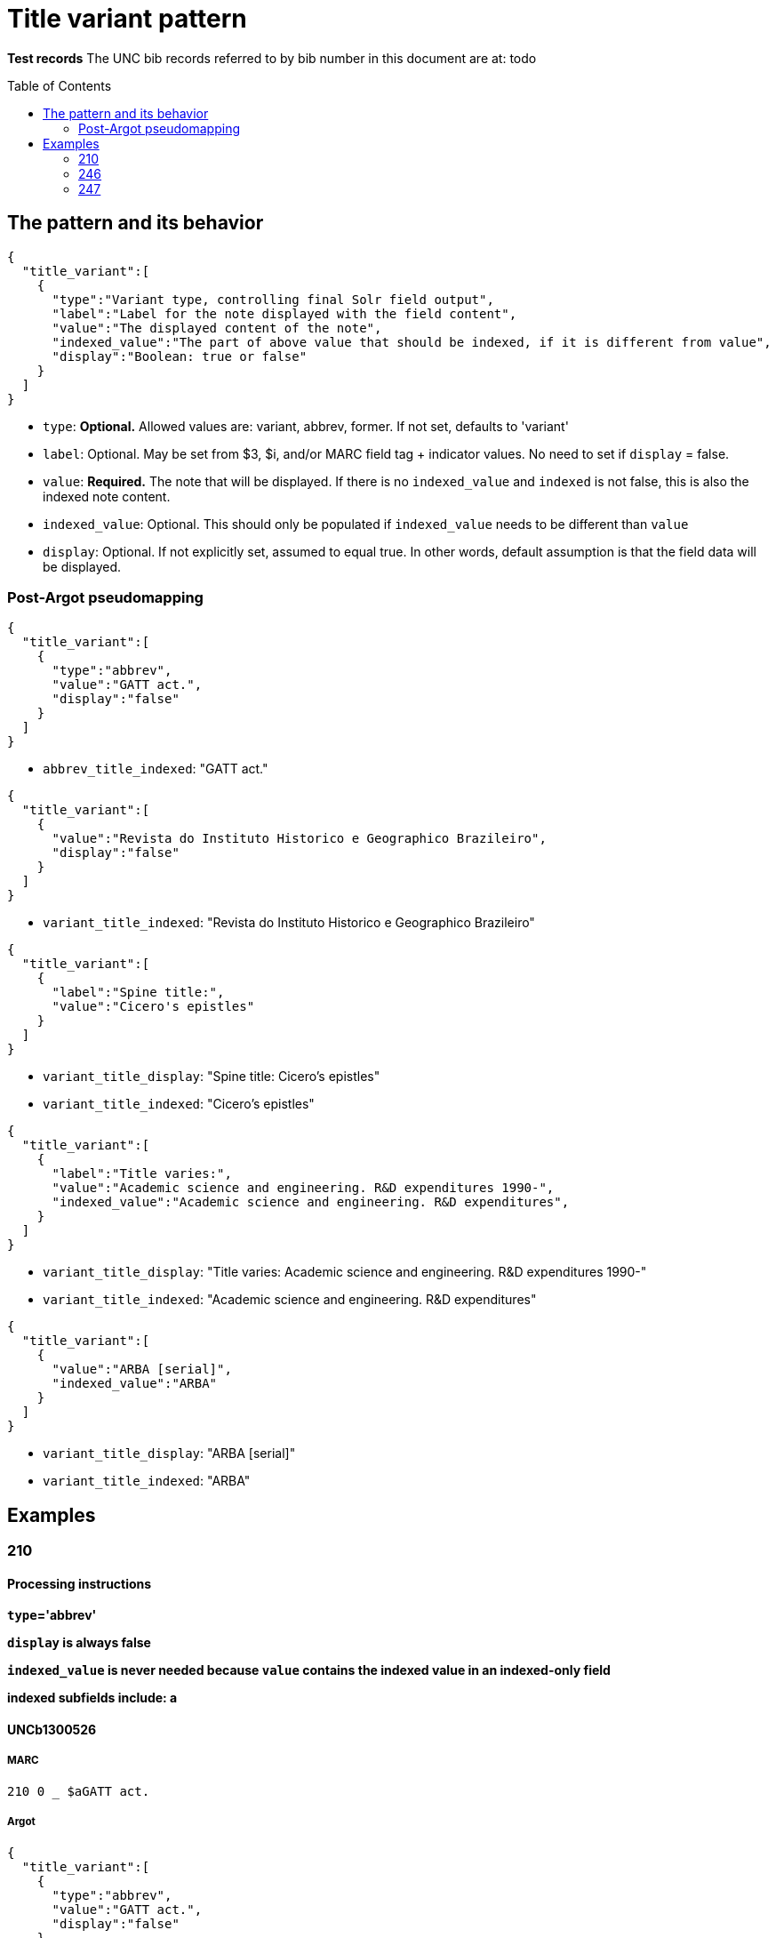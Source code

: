 :toc:
:toc-placement!:

= Title variant pattern


*Test records*
The UNC bib records referred to by bib number in this document are at:
todo

toc::[]

== The pattern and its behavior

[source,javascript]
----
{
  "title_variant":[
    {
      "type":"Variant type, controlling final Solr field output",
      "label":"Label for the note displayed with the field content",
      "value":"The displayed content of the note",
      "indexed_value":"The part of above value that should be indexed, if it is different from value",
      "display":"Boolean: true or false"
    }
  ]
}
----

* `type`: *Optional.* Allowed values are: variant, abbrev, former. If not set, defaults to 'variant'
* `label`: Optional. May be set from $3, $i, and/or MARC field tag + indicator values. No need to set if `display` = false.
* `value`: *Required.* The note that will be displayed. If there is no `indexed_value` and `indexed` is not false, this is also the indexed note content.
* `indexed_value`: Optional. This should only be populated if `indexed_value` needs to be different than `value`
* `display`: Optional. If not explicitly set, assumed to equal true. In other words, default assumption is that the field data will be displayed.

=== Post-Argot pseudomapping
[source,javascript]
----
{
  "title_variant":[
    {
      "type":"abbrev",
      "value":"GATT act.",
      "display":"false"
    }
  ]
}
----

* `abbrev_title_indexed`: "GATT act." 

[source,javascript]
----
{
  "title_variant":[
    {
      "value":"Revista do Instituto Historico e Geographico Brazileiro",
      "display":"false"
    }
  ]
}
----

* `variant_title_indexed`: "Revista do Instituto Historico e Geographico Brazileiro"

[source,javascript]
----
{
  "title_variant":[
    {
      "label":"Spine title:",
      "value":"Cicero's epistles"
    }
  ]
}
----

* `variant_title_display`: "Spine title: Cicero's epistles"
* `variant_title_indexed`: "Cicero's epistles"

[source,javascript]
----
{
  "title_variant":[
    {
      "label":"Title varies:",
      "value":"Academic science and engineering. R&D expenditures 1990-",
      "indexed_value":"Academic science and engineering. R&D expenditures",
    }
  ]
}
----

* `variant_title_display`: "Title varies: Academic science and engineering. R&D expenditures 1990-"
* `variant_title_indexed`: "Academic science and engineering. R&D expenditures"

[source,javascript]
----
{
  "title_variant":[
    {
      "value":"ARBA [serial]",
      "indexed_value":"ARBA"
    }
  ]
}
----

* `variant_title_display`: "ARBA [serial]"
* `variant_title_indexed`: "ARBA"


== Examples

=== 210
==== Processing instructions

*`type`='abbrev'*

*`display` is always false*

*`indexed_value` is never needed because `value` contains the indexed value in an indexed-only field*

*indexed subfields include: a*

==== UNCb1300526

===== MARC

[source]
----
210 0 _ $aGATT act.
----

===== Argot

[source,javascript]
----
{
  "title_variant":[
    {
      "type":"abbrev",
      "value":"GATT act.",
      "display":"false"
    }
  ]
}
----

==== UNCb5752056

===== MARC

[source]
----
210 0 _ $aNew-England j. med. surg. collat. branches sci.$b(Online)
----

===== Argot

[source,javascript]
----
{
  "title_variant":[
    {
      "type":"abbrev",
      "value":"New-England j. med. surg. collat. branches sci.",
      "display":"false"
    }
  ]
}
----



=== 246
==== Processing instructions
*`type` can be left blank, as 246 is defined as varying form of title.* +
Alternately, explicitly set `type` to 'variant'

*`display` value is determined by i1 value*

[cols=2*,options=header]
|===
|i1 value
|`display` value

|{blank} (this is an invalid code)
|false

|0
|true (default)

|1
|true (default)

|2
|false

|3
|false
|===

* `display` value is also false when i2=0 or 1

http://www.loc.gov/marc/bibliographic/bd246.html[The MARC spec for 246] says no note is generated when i2=0 or 1. Fields coded this way are supposed to contain portions of the title data recorded (and displayed) in the 245

*`label` value is determined by i2 value and/or data in $i

If there is an i2 value that generates a `label`, *and* an $i value, the $i value is appended to the generated i2 value.

[cols=2*,options=header]
|===
|i2 value
|`label` value

|{blank}
|na

|0
|na

|1
|na

|2
|Distinctive title:

|3
|na

|4
|Cover title:

|5
|Added title page title:

|6
|Caption title:

|7
|Running title:

|8
|Spine title:
|===

No `label` value is generated by i2=3 because the only possible constant value we could generate from this indicator value is "Other title." That seems redundant with the overall field label that will be generated when `type`='variant'. It's also awkward/redundant to display "Other title" in concert with a $i display value:

 Other title: Title on t.p. verso: Bright ray of hope

*The following subfields are part of the displayed value: abfghnp*

*The following subfields get indexed as part of the actual varying title: abnp*

==== UNCb1109400
`display`=false based on i2 overrides instruction from i1

===== MARC

[source]
----
245 1 0 $aZodchestvo drevneĭ Rusi.$bEarly Russian architecture. Architecture de la vieille Russie. Altrussische Baukunst. Arquitectura de la antigua Rus.
246 1 1 $aEarly Russian architecture
246 1 1 $aArchitecture de la vieille Russie
246 1 1 $aAltrussische Baukunst
246 1 1 $aArquitectura de la antigua Rus
----

===== Argot

* `type` not set --- defaults to 'variant'
* `label` not set because i2=1 means do not display
* `indexed_value` unnecessary
* `display`=false because i2=1

[source,javascript]
----
{
  "title_variant":[
    {
      "value":"Early Russian architecture",
      "display":"false"
    },
    {
      "value":"Architecture de la vieille Russie",
      "display":"false"
    },
    {
      "value":"Altrussische Baukunst",
      "display":"false"
    },
    {
      "value":"Arquitectura de la antigua Rus",
      "display":"false"
    }
  ]
}
----

==== UNCb1826083
`display`=false based on i1=blank

===== MARC

[source]
----
245 0 0 $aRevista do Instituto Historico e Geografico Brasileiro$h[serial].
246 _ _ $aRevista do Instituto Historico e Geographico Brazileiro$h[serial]
----

===== Argot

* `type` not set --- defaults to 'variant'
* `label` not set because i1=blank means do not display
* `indexed_value` unnecessary -- index-only field does not need to display and index different content, so `value` just contains the part to be indexed
* `display`=false because i2=1

[source,javascript]
----
{
  "title_variant":[
    {
      "value":"Revista do Instituto Historico e Geographico Brazileiro",
      "display":"false"
    }
  ]
}
----

==== UNCb1100989

===== MARC

[source]
----
245 1 4 $aThe epistles of M.T. Cicero to M. Brutus and of Brutus to Cicero :$bwith the Latin text on the opposite page, and English notes to each epistle : together with a prefatory dissertation, in which the authority of the said epistles is vindicated, and all the objections of the Revd. Mr. Tunstall particularly considered and confuted /$cby Conyers Middleton, D.D., principal library keeper of the University of Cambridge.
246 1 8 $aCicero's epistles
----

===== Argot

* `type` not set --- defaults to 'variant'
* `label` set from i2
* `indexed_value` unnecessary -- `value` doesn't get any data mapped from non-indexed subfields
* `display` not set -- defaults to true

[source,javascript]
----
{
  "title_variant":[
    {
      "label":"Spine title:",
      "value":"Cicero's epistles"
    }
  ]
}
----

==== UNCb3688022

===== MARC

[source]
----
245 0 0 $aAcademic science/engineering.$pR&D expenditures.
246 1 _ $iTitle varies:$aAcademic science and engineering.$pR&D expenditures$f1990-
----

===== Argot

* `type` not set --- defaults to 'variant'
* `label` set from $i
* `indexed_value` set because $f is a display-but-don't-index subfield
* `display` not set -- defaults to true

[source,javascript]
----
{
  "title_variant":[
    {
      "label":"Title varies:",
      "value":"Academic science and engineering. R&D expenditures 1990-",
      "indexed_value":"Academic science and engineering. R&D expenditures",
    }
  ]
}
----

==== UNCb4864585

===== MARC

[source]
----
245 1 0 $a"Nadezhdy svetlyĭ luch" /$cGalina Mandelʹshtam.
246 1 3 $iTitle on t.p. verso:$aBright ray of hope
----

===== Argot

* `type` not set --- defaults to 'variant'
* `label` set from $i
* `indexed_value` not set -- defaults to what is in `value`
* `display` not set -- defaults to true

[source,javascript]
----
{
  "title_variant":[
    {
      "label":"Title on t.p. verso:",
      "value":"Bright ray of hope"
    }
  ]
}
----

==== UNCb1224465

===== MARC

[source]
----
245 0 0 $aAmerican reference books annual$h[serial].
246 1 3 $aARBA$h[serial].
----

===== Argot

* `type` not set --- defaults to 'variant'
* `label` not set b/c i2=3 and no $i
* `indexed_value` set because `value` contains data from non-indexed subfields
* `display` not set -- defaults to true

[source,javascript]
----
{
  "title_variant":[
    {
      "value":"ARBA [serial]",
      "indexed_value":"ARBA"
    }
  ]
}
----

==== UNCb7923150

===== MARC

[source]
----
246 1 5 $iBook 3:$aOnuphrij Panuinij Veronensis Fratris Eremitae Augustiniani Imperium Romanum
246 1 5 $iBook 2:$aOnuphrij Panuinij Veronensis Fratris Eremitae Augustiniani Ciuitas Romana
----

===== Argot

* `type` not set --- defaults to 'variant'
* `label` set from i2 and $i
* `indexed_value` not set because `value` does not contain data from non-indexed subfields
* `display` not set -- defaults to true

[source,javascript]
----
{
  "title_variant":[
    {
      "label":"Added title page title: Book 3:",
      "value":"Onuphrij Panuinij Veronensis Fratris Eremitae Augustiniani Imperium Romanum"
    },
    {
      "label":"Added title page title: Book 2:",
      "value":"Onuphrij Panuinij Veronensis Fratris Eremitae Augustiniani Ciuitas Romana"
    }
  ]
}
----

==== UNCb5289988

===== MARC

[source]
----
245 1 0 $aLovin' pretty women$h[sound recording] /$cSteep Canyon Rangers.
246 3 _ $aLoving pretty women
----

===== Argot

* `type` not set -- defaults to 'variant'
* `label` not set because `display`=false
* `indexed_value` not set because `display`=false
* `display`=false based on i1

[source,javascript]
----
{
  "title_variant":[
    {
      "value":"Loving pretty women",
      "display":"false"
    }
  ]
}
----

==== UNCb1300526

===== MARC

[source]
----
245 1 0 $aGATT activities in ... /$cGeneral Agreement on Tariffs and Trade$h[serial].
246 3 _ $aGATT activities$f1984-
----

===== Argot

* `type` not set -- defaults to 'variant'
* `label` not set because `display`=false
* `indexed_value` not set because `display`=false
* `display`=false based on i1

[source,javascript]
----
{
  "title_variant":[
    {
      "value":"GATT activities"
      "display":"false"
    }
  ]
}
----

=== 247




 

